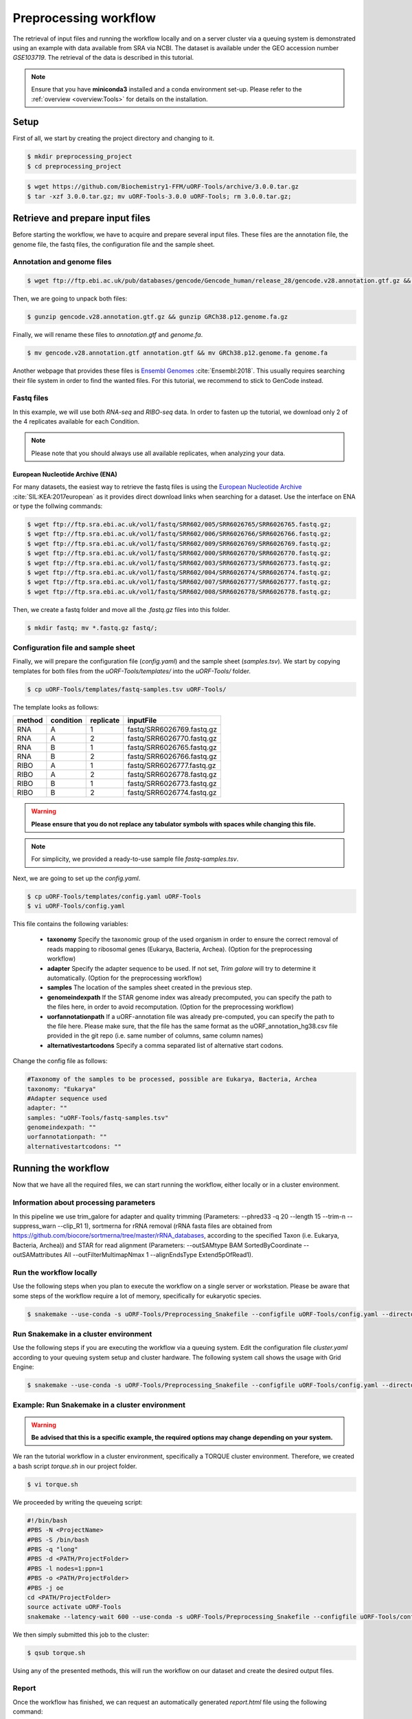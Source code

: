 .. _preprocessing-workflow:

######################
Preprocessing workflow
######################

The retrieval of input files and running the workflow locally and on a server cluster via a queuing system is demonstrated using an example with data available from SRA via NCBI.
The dataset is available under the GEO accession number *GSE103719*. The retrieval of the data is described in this tutorial.

.. note:: Ensure that you have **miniconda3** installed and a conda environment set-up. Please refer to the :ref:`overview <overview:Tools>` for details on the installation.

Setup
=====

First of all, we start by creating the project directory and changing to it.

.. code-block:: bash

    $ mkdir preprocessing_project
    $ cd preprocessing_project

.. code-block:: bash

    $ wget https://github.com/Biochemistry1-FFM/uORF-Tools/archive/3.0.0.tar.gz
    $ tar -xzf 3.0.0.tar.gz; mv uORF-Tools-3.0.0 uORF-Tools; rm 3.0.0.tar.gz;

Retrieve and prepare input files
================================

Before starting the workflow, we have to acquire and prepare several input files. These files are the annotation file, the genome file, the fastq files, the configuration file and the sample sheet.

Annotation and genome files
***************************

.. code-block:: bash

    $ wget ftp://ftp.ebi.ac.uk/pub/databases/gencode/Gencode_human/release_28/gencode.v28.annotation.gtf.gz && wget ftp://ftp.ebi.ac.uk/pub/databases/gencode/Gencode_human/release_28/GRCh38.p12.genome.fa.gz

Then, we are going to unpack both files:

.. code-block:: bash

    $ gunzip gencode.v28.annotation.gtf.gz && gunzip GRCh38.p12.genome.fa.gz

Finally, we will rename these files to *annotation.gtf* and *genome.fa*.

.. code-block:: bash

    $ mv gencode.v28.annotation.gtf annotation.gtf && mv GRCh38.p12.genome.fa genome.fa

Another webpage that provides these files is `Ensembl Genomes <http://www.ensembl.org/Homo_sapiens/Info/Index>`_ :cite:`Ensembl:2018`. This usually requires searching their file system in order to find the wanted files. For this tutorial, we recommend to stick to GenCode instead.

Fastq files
***********
In this example, we will use both *RNA-seq* and *RIBO-seq* data. In order to fasten up the tutorial, we download only 2 of the 4 replicates available for each Condition.

.. note:: Please note that you should always use all available replicates, when analyzing your data.

European Nucleotide Archive (ENA)
---------------------------------

For many datasets, the easiest way to retrieve the fastq files is using the `European Nucleotide Archive <https://www.ebi.ac.uk/ena>`_ :cite:`SIL:KEA:2017european` as it provides direct download links when searching for a dataset.
Use the interface on ENA or type the follwing commands:

.. code-block:: bash

    $ wget ftp://ftp.sra.ebi.ac.uk/vol1/fastq/SRR602/005/SRR6026765/SRR6026765.fastq.gz;
    $ wget ftp://ftp.sra.ebi.ac.uk/vol1/fastq/SRR602/006/SRR6026766/SRR6026766.fastq.gz;
    $ wget ftp://ftp.sra.ebi.ac.uk/vol1/fastq/SRR602/009/SRR6026769/SRR6026769.fastq.gz;
    $ wget ftp://ftp.sra.ebi.ac.uk/vol1/fastq/SRR602/000/SRR6026770/SRR6026770.fastq.gz;
    $ wget ftp://ftp.sra.ebi.ac.uk/vol1/fastq/SRR602/003/SRR6026773/SRR6026773.fastq.gz;
    $ wget ftp://ftp.sra.ebi.ac.uk/vol1/fastq/SRR602/004/SRR6026774/SRR6026774.fastq.gz;
    $ wget ftp://ftp.sra.ebi.ac.uk/vol1/fastq/SRR602/007/SRR6026777/SRR6026777.fastq.gz;
    $ wget ftp://ftp.sra.ebi.ac.uk/vol1/fastq/SRR602/008/SRR6026778/SRR6026778.fastq.gz;


Then, we create a fastq folder and move all the *.fastq.gz* files into this folder.

.. code-block:: bash

    $ mkdir fastq; mv *.fastq.gz fastq/;


Configuration file and sample sheet
***********************************

Finally, we will prepare the configuration file (*config.yaml*) and the sample sheet (*samples.tsv*). We start by copying templates for both files from the *uORF-Tools/templates/* into the *uORF-Tools/* folder.

.. code-block:: bash

    $ cp uORF-Tools/templates/fastq-samples.tsv uORF-Tools/

The template looks as follows:

+--------+-----------+-----------+---------------------------+
| method | condition | replicate | inputFile                 |
+========+===========+===========+===========================+
| RNA    |  A        | 1         | fastq/SRR6026769.fastq.gz |
+--------+-----------+-----------+---------------------------+
| RNA    |  A        | 2         | fastq/SRR6026770.fastq.gz |
+--------+-----------+-----------+---------------------------+
| RNA    |  B        | 1         | fastq/SRR6026765.fastq.gz |
+--------+-----------+-----------+---------------------------+
| RNA    |  B        | 2         | fastq/SRR6026766.fastq.gz |
+--------+-----------+-----------+---------------------------+
| RIBO   |  A        | 1         | fastq/SRR6026777.fastq.gz |
+--------+-----------+-----------+---------------------------+
| RIBO   |  A        | 2         | fastq/SRR6026778.fastq.gz |
+--------+-----------+-----------+---------------------------+
| RIBO   |  B        | 1         | fastq/SRR6026773.fastq.gz |
+--------+-----------+-----------+---------------------------+
| RIBO   |  B        | 2         | fastq/SRR6026774.fastq.gz |
+--------+-----------+-----------+---------------------------+

.. warning:: **Please ensure that you do not replace any tabulator symbols with spaces while changing this file.**
.. note:: For simplicity, we provided a ready-to-use sample file *fastq-samples.tsv*.


Next, we are going to set up the *config.yaml*.

.. code-block:: bash

    $ cp uORF-Tools/templates/config.yaml uORF-Tools
    $ vi uORF-Tools/config.yaml


This file contains the following variables:

    • **taxonomy** Specify the taxonomic group of the used organism in order to ensure the correct removal of reads mapping to ribosomal genes (Eukarya, Bacteria, Archea). (Option for the preprocessing workflow)
    •	**adapter** Specify the adapter sequence to be used. If not set, *Trim galore* will try to determine it automatically. (Option for the preprocessing workflow)
    •	**samples** The location of the samples sheet created in the previous step.
    •	**genomeindexpath** If the STAR genome index was already precomputed, you can specify the path to the files here, in order to avoid recomputation. (Option for the preprocessing workflow)
    •	**uorfannotationpath** If a uORF-annotation file was already pre-computed, you can specify the path to the file here. Please make sure, that the file has the same format as the uORF_annotation_hg38.csv file provided in the git repo (i.e. same number of columns, same column names)
    • **alternativestartcodons** Specify a comma separated list of alternative start codons.

Change the config file as follows:

.. code-block:: bash

    #Taxonomy of the samples to be processed, possible are Eukarya, Bacteria, Archea
    taxonomy: "Eukarya"
    #Adapter sequence used
    adapter: ""
    samples: "uORF-Tools/fastq-samples.tsv"
    genomeindexpath: ""
    uorfannotationpath: ""
    alternativestartcodons: ""


Running the workflow
====================

Now that we have all the required files, we can start running the workflow, either locally or in a cluster environment.

Information about processing parameters
***************************************

In this pipeline we use trim_galore for adapter and quality trimming (Parameters: --phred33 -q 20 --length 15 --trim-n --suppress_warn --clip_R1 1), sortmerna for rRNA removal (rRNA fasta files are obtained from `https://github.com/biocore/sortmerna/tree/master/rRNA_databases <https://github.com/biocore/sortmerna/tree/master/rRNA_databases>`_, according to the specified Taxon (i.e. Eukarya, Bacteria, Archea)) and STAR for read alignment (Parameters: --outSAMtype BAM SortedByCoordinate --outSAMattributes All --outFilterMultimapNmax 1 --alignEndsType Extend5pOfRead1).

Run the workflow locally
************************

Use the following steps when you plan to execute the workflow on a single server or workstation. Please be aware that some steps
of the workflow require a lot of memory, specifically for eukaryotic species.

.. code-block:: bash

    $ snakemake --use-conda -s uORF-Tools/Preprocessing_Snakefile --configfile uORF-Tools/config.yaml --directory ${PWD} -j 20 --latency-wait 60

Run Snakemake in a cluster environment
**************************************

Use the following steps if you are executing the workflow via a queuing system. Edit the configuration file *cluster.yaml*
according to your queuing system setup and cluster hardware. The following system call shows the usage with Grid Engine:

.. code-block:: bash

    $ snakemake --use-conda -s uORF-Tools/Preprocessing_Snakefile --configfile uORF-Tools/config.yaml --directory ${PWD} -j 20 --cluster-config uORF-Tools/cluster.yaml

Example: Run Snakemake in a cluster environment
***********************************************

.. warning:: **Be advised that this is a specific example, the required options may change depending on your system.**

We ran the tutorial workflow in a cluster environment, specifically a TORQUE cluster environment.
Therefore, we created a bash script *torque.sh* in our project folder.

.. code-block:: bash

    $ vi torque.sh

We proceeded by writing the queueing script:

.. code-block:: bash

    #!/bin/bash
    #PBS -N <ProjectName>
    #PBS -S /bin/bash
    #PBS -q "long"
    #PBS -d <PATH/ProjectFolder>
    #PBS -l nodes=1:ppn=1
    #PBS -o <PATH/ProjectFolder>
    #PBS -j oe
    cd <PATH/ProjectFolder>
    source activate uORF-Tools
    snakemake --latency-wait 600 --use-conda -s uORF-Tools/Preprocessing_Snakefile --configfile uORF-Tools/config.yaml --directory ${PWD} -j 20 --cluster-config uORF-Tools/templates/torque-cluster.yaml --cluster "qsub -N {cluster.jobname} -S /bin/bash -q {cluster.qname} -d <PATH/ProjectFolder> -l {cluster.resources} -o {cluster.logoutputdir} -j oe"

We then simply submitted this job to the cluster:

.. code-block:: bash

    $ qsub torque.sh

Using any of the presented methods, this will run the workflow on our dataset and create the desired output files.

Report
******

Once the workflow has finished, we can request an automatically generated *report.html* file using the following command:

.. code-block:: bash

    $ snakemake --use-conda -s uORF-Tools/Preprocessing_Snakefile --configfile uORF-Tools/config.yaml --report report.html

==========

.. bibliography:: references.bib
